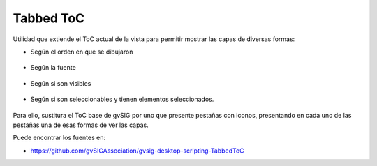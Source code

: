 
Tabbed ToC
============

Utilidad que extiende el ToC actual de la vista para permitir mostrar las capas de diversas formas:

- Según el orden en que se dibujaron

.. figure:: doc/capture_1drawing.png

- Según la fuente

.. figure:: doc/capture_2source.png


- Según si son visibles

.. figure:: doc/capture_3visibility.png

- Según si son seleccionables y tienen elementos seleccionados.

.. figure:: doc/capture_4selection.png

Para ello, sustitura el ToC base de gvSIG por uno que presente pestañas con iconos, presentando
en cada uno de las pestañas una de esas formas de ver las capas.

Puede encontrar los fuentes en:

* https://github.com/gvSIGAssociation/gvsig-desktop-scripting-TabbedToC
